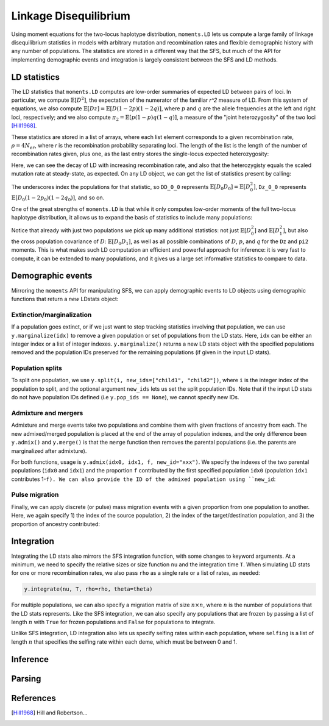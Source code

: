 ======================
Linkage Disequilibrium
======================

Using moment equations for the two-locus haplotype distribution, ``moments.LD`` lets
us compute a large family of linkage disequilibrium statistics in models with
arbitrary mutation and recombination rates and flexible demographic history with any
number of populations. The statistics are stored in a different way that the SFS, but
much of the API for implementing demographic events and integration is largely
consistent between the SFS and LD methods.

*************
LD statistics
*************

The LD statistics that ``moments.LD`` computes are low-order summaries of expected
LD between pairs of loci. In particular, we compute :math:`\mathbb{E}[D^2]`, the
expectation of the numerator of the familiar `r^2` measure of LD. From this system of
equations, we also compute :math:`\mathbb{E}[Dz] = \mathbb{E}[D(1-2p)(1-2q)]`, where
:math:`p` and :math:`q` are the allele frequencies at the left and right loci,
respectively; and we also compute :math:`\pi_2=\mathbb{E}[p(1-p)q(1-q)]`, a measure
of the "joint heterozygosity" of the two loci [Hill1968]_.

These statistics are stored in a list of arrays, where each list element corresponds
to a given recombination rate, :math:`\rho = 4N_er`, where `r` is the recombination
probability separating loci. The length of the list is the length of the number of
recombination rates given, plus one, as the last entry stores the single-locus
expected heterozygosity:

.. jupyter-execute::

    import moments.LD
    theta = 0.001 # the mutation rate 4*Ne*u
    rho = [0, 1, 10] # recombination rates 4*Ne*r between loci
    y = moments.LD.Demographics1D.snm(rho=rho, theta=theta) # steady-state expectations
    y

Here, we can see the decay of LD with increasing recombination rate, and also that
the heterozygisty equals the scaled mutation rate at steady-state, as expected.
On any LD object, we can get the list of statistics present by calling:

.. jupyter-execute::
    
    y.names()

The underscores index the populations for that statistic, so ``DD_0_0`` represents
:math:`\mathbb{E}[D_0 D_0] = \mathbb{E}[D_0^2]`, ``Dz_0_0`` represents
:math:`\mathbb{E}[D_0(1-2p_0)(1-2q_0)]`, and so on.

One of the great strengths of ``moments.LD`` is that while it only computes low-order
moments of the full two-locus haplotype distribution, it allows us to expand the basis
of statistics to include many populations:

.. jupyter-execute::

    y = moments.LD.Demographics2D.split_mig((0.5, 2.0, 0.2, 1.0), rho=1.0)
    print(y.names())
    y

Notice that already with just two populations we pick up many additional statistics:
not just :math:`\mathbb{E}[D_0^2]` and :math:`\mathbb{E}[D_1^2]`, but also the cross
population covariance of :math:`D`: :math:`\mathbb{E}[D_0 D_1]`, as well as all possible
combinations of :math:`D`, :math:`p`, and :math:`q` for the ``Dz`` and ``pi2`` moments.
This is what makes such LD computation an efficient and powerful approach for inference:
it is very fast to compute, it can be extended to many populations, and it gives us
a large set informative statistics to compare to data.

******************
Demographic events
******************

Mirroring the ``moments`` API for manipulating SFS, we can apply demographic
events to LD objects using demographic functions that return a *new* LDstats object:

Extinction/marginalization
--------------------------

If a population goes extinct, or if we just want to stop tracking statistics involving
that population, we can use ``y.marginalize(idx)`` to remove a given population or
set of populations from the LD stats. Here, ``idx`` can be either an integer index or
a list of integer indexes. ``y.marginalize()`` returns a new LD stats object with the
specified populations removed and the population IDs preserved for the remaining
populations (if given in the input LD stats).

Population splits
-----------------

To split one population, we use ``y.split(i, new_ids=["child1", "child2"])``, where
``i`` is the integer index of the population to split, and the optional argument
``new_ids`` lets us set the split population IDs. Note that if the input LD stats do
not have population IDs defined (i.e ``y.pop_ids == None``), we cannot specify new
IDs.

Admixture and mergers
---------------------

Admixture and merge events take two populations and combine them with given fractions
of ancestry from each. The new admixed/merged population is placed at the end of the
array of population indexes, and the only difference been ``y.admix()`` and
``y.merge()`` is that the ``merge`` function then removes the parental populations
(i.e. the parents are marginalized after admixture).

For both functions, usage is ``y.admix(idx0, idx1, f, new_id="xxx")``. We specify
the indexes of the two parental populations (``idx0`` and ``idx1``) and the proportion
``f`` contributed by the first specified population ``idx0`` (population ``idx1``
contributes 1-``f). We can also provide the ID of the admixed population using
``new_id``:

.. jupyter-execute::

    y = moments.LD.Demographics2D.snm(pop_ids=["A", "B"])
    print(y.pop_ids)
    y = y.admix(0, 1, 0.2, new_id="C")
    print(y.pop_ids)
    y = y.merge(1, 2, 0.75, new_id="D")
    print(y.pop_ids)

Pulse migration
---------------

Finally, we can apply discrete (or pulse) mass migration events with a given
proportion from one population to another. Here, we again specify 1) the index
of the source population, 2) the index of the target/destination population, and
3) the proportion of ancestry contributed:

.. jupyter-execute::

    y = y.pulse_migrate(1, 0, 0.1)
    print(y.pop_ids) # population IDs are unchanged.

***********
Integration
***********

Integrating the LD stats also mirrors the SFS integration function, with some changes
to keyword arguments. At a minimum, we need to specify the relative sizes or size
function ``nu`` and the integration time ``T``. When simulating LD stats for one or
more recombination rates, we also pass ``rho`` as a single rate or a list of rates,
as needed:

.. code-block::

    y.integrate(nu, T, rho=rho, theta=theta)

For multiple populations, we can also specify a migration matrix of size
:math:`n \times n`, where :math:`n` is the number of populations that the LD stats
represents. Like the SFS integration, we can also specify any populations that are
frozen by passing a list of length :math:`n` with ``True`` for frozen populations and
``False`` for populations to integrate.

Unlike SFS integration, LD integration also lets us specify selfing rates within each
population, where ``selfing`` is a list of length :math:`n` that specifies the selfing
rate within each deme, which must be between 0 and 1.

*********
Inference
*********

.. todo:: Still need to finish this section of the documentation.

*******
Parsing
*******

.. todo:: Still need to finish this section of the documentation.

**********
References
**********

.. [Hill1968]
    Hill and Robertson...
